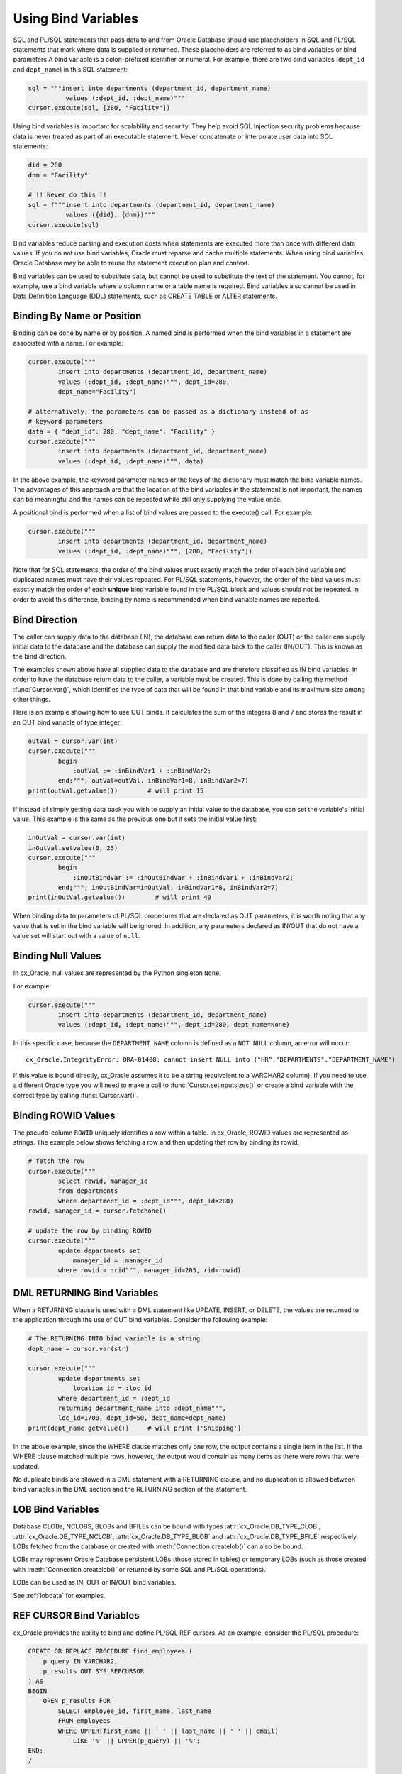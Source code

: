 .. _bind:

********************
Using Bind Variables
********************

SQL and PL/SQL statements that pass data to and from Oracle Database should use
placeholders in SQL and PL/SQL statements that mark where data is supplied or
returned.  These placeholders are referred to as bind variables or bind
parameters A bind variable is a colon-prefixed identifier or numeral. For
example, there are two bind variables (``dept_id`` and ``dept_name``) in this
SQL statement:

.. code-block:: python

    sql = """insert into departments (department_id, department_name)
              values (:dept_id, :dept_name)"""
    cursor.execute(sql, [280, "Facility"])

Using bind variables is important for scalability and security.  They help avoid
SQL Injection security problems because data is never treated as part of an
executable statement.  Never concatenate or interpolate user data into SQL
statements:

.. code-block:: python

    did = 280
    dnm = "Facility"

    # !! Never do this !!
    sql = f"""insert into departments (department_id, department_name)
              values ({did}, {dnm})"""
    cursor.execute(sql)

Bind variables reduce parsing and execution costs when statements are executed
more than once with different data values.  If you do not use bind variables,
Oracle must reparse and cache multiple statements.  When using bind variables,
Oracle Database may be able to reuse the statement execution plan and context.

Bind variables can be used to substitute data, but cannot be used to substitute
the text of the statement.  You cannot, for example, use a bind variable where
a column name or a table name is required.  Bind variables also cannot be used
in Data Definition Language (DDL) statements, such as CREATE TABLE or ALTER
statements.

Binding By Name or Position
===========================

Binding can be done by name or by position. A named bind is performed when the
bind variables in a statement are associated with a name. For example:

.. code-block:: python

    cursor.execute("""
            insert into departments (department_id, department_name)
            values (:dept_id, :dept_name)""", dept_id=280,
            dept_name="Facility")

    # alternatively, the parameters can be passed as a dictionary instead of as
    # keyword parameters
    data = { "dept_id": 280, "dept_name": "Facility" }
    cursor.execute("""
            insert into departments (department_id, department_name)
            values (:dept_id, :dept_name)""", data)

In the above example, the keyword parameter names or the keys of the dictionary
must match the bind variable names. The advantages of this approach are that
the location of the bind variables in the statement is not important, the
names can be meaningful and the names can be repeated while still only
supplying the value once.

A positional bind is performed when a list of bind values are passed to the
execute() call. For example:

.. code-block:: python

    cursor.execute("""
            insert into departments (department_id, department_name)
            values (:dept_id, :dept_name)""", [280, "Facility"])

Note that for SQL statements, the order of the bind values must exactly match
the order of each bind variable and duplicated names must have their values
repeated. For PL/SQL statements, however, the order of the bind values must
exactly match the order of each **unique** bind variable found in the PL/SQL
block and values should not be repeated. In order to avoid this difference,
binding by name is recommended when bind variable names are repeated.


Bind Direction
==============

The caller can supply data to the database (IN), the database can return
data to the caller (OUT) or the caller can supply initial data to the
database and the database can supply the modified data back to the caller
(IN/OUT). This is known as the bind direction.

The examples shown above have all supplied data to the database and are
therefore classified as IN bind variables. In order to have the database return
data to the caller, a variable must be created. This is done by calling the
method :func:`Cursor.var()`, which identifies the type of data that will be
found in that bind variable and its maximum size among other things.

Here is an example showing how to use OUT binds. It calculates the sum of the
integers 8 and 7 and stores the result in an OUT bind variable of type integer:

.. code-block:: python

    outVal = cursor.var(int)
    cursor.execute("""
            begin
                :outVal := :inBindVar1 + :inBindVar2;
            end;""", outVal=outVal, inBindVar1=8, inBindVar2=7)
    print(outVal.getvalue())        # will print 15

If instead of simply getting data back you wish to supply an initial value to
the database, you can set the variable's initial value. This example is the
same as the previous one but it sets the initial value first:

.. code-block:: python

    inOutVal = cursor.var(int)
    inOutVal.setvalue(0, 25)
    cursor.execute("""
            begin
                :inOutBindVar := :inOutBindVar + :inBindVar1 + :inBindVar2;
            end;""", inOutBindVar=inOutVal, inBindVar1=8, inBindVar2=7)
    print(inOutVal.getvalue())        # will print 40

When binding data to parameters of PL/SQL procedures that are declared as OUT
parameters, it is worth noting that any value that is set in the bind variable
will be ignored. In addition, any parameters declared as IN/OUT that do not
have a value set will start out with a value of ``null``.


Binding Null Values
===================

In cx_Oracle, null values are represented by the Python singleton ``None``.

For example:

.. code-block:: python

    cursor.execute("""
            insert into departments (department_id, department_name)
            values (:dept_id, :dept_name)""", dept_id=280, dept_name=None)

In this specific case, because the ``DEPARTMENT_NAME`` column is defined as a
``NOT NULL`` column, an error will occur::

    cx_Oracle.IntegrityError: ORA-01400: cannot insert NULL into ("HR"."DEPARTMENTS"."DEPARTMENT_NAME")


If this value is bound directly, cx_Oracle assumes it to be a string
(equivalent to a VARCHAR2 column).  If you need to use a different Oracle type
you will need to make a call to :func:`Cursor.setinputsizes()` or create a bind
variable with the correct type by calling :func:`Cursor.var()`.


Binding ROWID Values
====================

The pseudo-column ``ROWID`` uniquely identifies a row within a table.  In
cx_Oracle, ROWID values are represented as strings. The example below shows
fetching a row and then updating that row by binding its rowid:

.. code-block:: python

    # fetch the row
    cursor.execute("""
            select rowid, manager_id
            from departments
            where department_id = :dept_id""", dept_id=280)
    rowid, manager_id = cursor.fetchone()

    # update the row by binding ROWID
    cursor.execute("""
            update departments set
                manager_id = :manager_id
            where rowid = :rid""", manager_id=205, rid=rowid)


DML RETURNING Bind Variables
============================

When a RETURNING clause is used with a DML statement like UPDATE,
INSERT, or DELETE, the values are returned to the application through
the use of OUT bind variables. Consider the following example:

.. code-block:: python

    # The RETURNING INTO bind variable is a string
    dept_name = cursor.var(str)

    cursor.execute("""
            update departments set
                location_id = :loc_id
            where department_id = :dept_id
            returning department_name into :dept_name""",
            loc_id=1700, dept_id=50, dept_name=dept_name)
    print(dept_name.getvalue())     # will print ['Shipping']

In the above example, since the WHERE clause matches only one row, the output
contains a single item in the list. If the WHERE clause matched multiple rows,
however, the output would contain as many items as there were rows that were
updated.

No duplicate binds are allowed in a DML statement with a RETURNING clause, and
no duplication is allowed between bind variables in the DML section and the
RETURNING section of the statement.


LOB Bind Variables
==================

Database CLOBs, NCLOBS, BLOBs and BFILEs can be bound with types
:attr:`cx_Oracle.DB_TYPE_CLOB`, :attr:`cx_Oracle.DB_TYPE_NCLOB`,
:attr:`cx_Oracle.DB_TYPE_BLOB` and :attr:`cx_Oracle.DB_TYPE_BFILE`
respectively. LOBs fetched from the database or created with
:meth:`Connection.createlob()` can also be bound.

LOBs may represent Oracle Database persistent LOBs (those stored in tables) or
temporary LOBs (such as those created with :meth:`Connection.createlob()` or
returned by some SQL and PL/SQL operations).

LOBs can be used as IN, OUT or IN/OUT bind variables.

See :ref:`lobdata` for examples.

.. _refcur:

REF CURSOR Bind Variables
=========================

cx_Oracle provides the ability to bind and define PL/SQL REF cursors.  As an
example, consider the PL/SQL procedure:

.. code-block:: sql

    CREATE OR REPLACE PROCEDURE find_employees (
        p_query IN VARCHAR2,
        p_results OUT SYS_REFCURSOR
    ) AS
    BEGIN
        OPEN p_results FOR
            SELECT employee_id, first_name, last_name
            FROM employees
            WHERE UPPER(first_name || ' ' || last_name || ' ' || email)
                LIKE '%' || UPPER(p_query) || '%';
    END;
    /

A newly opened cursor can be bound to the REF CURSOR parameter, as shown in the
following Python code. After the PL/SQL procedure has been called with
:meth:`Cursor.callproc()`, the cursor can then be fetched just like any other
cursor which had executed a SQL query:

.. code-block:: python

    refCursor = connection.cursor()
    cursor.callproc("find_employees", ['Smith', refCursor])
    for row in refCursor:
        print(row)

With Oracle's `sample HR schema
<https://github.com/oracle/db-sample-schemas>`__ there are two
employees with the last name 'Smith' so the result is::

    (159, 'Lindsey', 'Smith')
    (171, 'William', 'Smith')

To return a REF CURSOR from a PL/SQL function, use ``cx_Oracle.DB_TYPE_CURSOR`` for the
return type of :meth:`Cursor.callfunc()`:

.. code-block:: python

    refCursor = cursor.callfunc('example_package.f_get_cursor', cx_Oracle.DB_TYPE_CURSOR)
    for row in refCursor:
        print(row)

See :ref:`tuning` for information on how to tune REF CURSORS.

Binding PL/SQL Collections
==========================

PL/SQL Collections like Associative Arrays can be bound as IN, OUT, and IN/OUT
variables.  When binding IN values, an array can be passed directly as shown in
this example, which sums up the lengths of all of the strings in the provided
array. First the PL/SQL package definition:

.. code-block:: sql

    create or replace package mypkg as

        type udt_StringList is table of varchar2(100) index by binary_integer;

        function DemoCollectionIn (
            a_Values            udt_StringList
        ) return number;

    end;
    /

    create or replace package body mypkg as

        function DemoCollectionIn (
            a_Values            udt_StringList
        ) return number is
            t_ReturnValue       number := 0;
        begin
            for i in 1..a_Values.count loop
                t_ReturnValue := t_ReturnValue + length(a_Values(i));
            end loop;
            return t_ReturnValue;
        end;

    end;
    /

Then the Python code:

.. code-block:: python

    values = ["String One", "String Two", "String Three"]
    returnVal = cursor.callfunc("mypkg.DemoCollectionIn", int, [values])
    print(returnVal)        # will print 32

In order get values back from the database, a bind variable must be created
using :meth:`Cursor.arrayvar()`. The first parameter to this method is a Python
type that cx_Oracle knows how to handle or one of the cx_Oracle :ref:`types`.
The second parameter is the maximum number of elements that the array can hold
or an array providing the value (and indirectly the maximum length). The final
parameter is optional and only used for strings and bytes. It identifies the
maximum length of the strings and bytes that can be stored in the array. If not
specified, the length defaults to 4000 bytes.

Consider the following PL/SQL package:

.. code-block:: sql

    create or replace package mypkg as

        type udt_StringList is table of varchar2(100) index by binary_integer;

        procedure DemoCollectionOut (
            a_NumElements       number,
            a_Values            out nocopy udt_StringList
        );

        procedure DemoCollectionInOut (
            a_Values            in out nocopy udt_StringList
        );

    end;
    /

    create or replace package body mypkg as

        procedure DemoCollectionOut (
            a_NumElements       number,
            a_Values            out nocopy udt_StringList
        ) is
        begin
            for i in 1..a_NumElements loop
                a_Values(i) := 'Demo out element #' || to_char(i);
            end loop;
        end;

        procedure DemoCollectionInOut (
            a_Values            in out nocopy udt_StringList
        ) is
        begin
            for i in 1..a_Values.count loop
                a_Values(i) := 'Converted element #' || to_char(i) ||
                        ' originally had length ' || length(a_Values(i));
            end loop;
        end;

    end;
    /

The Python code to process an OUT collection would look as follows. Note the
call to :meth:`Cursor.arrayvar()` which creates space for an array of strings.
Each string would permit up to 100 bytes and only 10 strings would be
permitted. If the PL/SQL block exceeds the maximum number of strings allowed
the error ``ORA-06513: PL/SQL: index for PL/SQL table out of range for host
language array`` would be raised.

.. code-block:: python

    outArrayVar = cursor.arrayvar(str, 10, 100)
    cursor.callproc("mypkg.DemoCollectionOut", [5, outArrayVar])
    for val in outArrayVar.getvalue():
        print(val)

This would produce the following output::

    Demo out element #1
    Demo out element #2
    Demo out element #3
    Demo out element #4
    Demo out element #5

The Python code to process an IN/OUT collections is similar. Note the different
call to :meth:`Cursor.arrayvar()` which creates space for an array of strings,
but uses an array to determine both the maximum length of the array and its
initial value.

.. code-block:: python

    inValues = ["String One", "String Two", "String Three", "String Four"]
    inOutArrayVar = cursor.arrayvar(str, inValues)
    cursor.callproc("mypkg.DemoCollectionInOut", [inOutArrayVar])
    for val in inOutArrayVar.getvalue():
        print(val)

This would produce the following output::

    Converted element #1 originally had length 10
    Converted element #2 originally had length 10
    Converted element #3 originally had length 12
    Converted element #4 originally had length 11

If an array variable needs to have an initial value but also needs to allow
for more elements than the initial value contains, the following code can be
used instead:

.. code-block:: python

    inOutArrayVar = cursor.arrayvar(str, 10, 100)
    inOutArrayVar.setvalue(0, ["String One", "String Two"])

All of the collections that have been bound in preceding examples have used
contiguous array elements. If an associative array with sparse array elements
is needed, a different approach is required. Consider the following PL/SQL
code:

.. code-block:: sql

    create or replace package mypkg as

        type udt_StringList is table of varchar2(100) index by binary_integer;

        procedure DemoCollectionOut (
            a_Value                         out nocopy udt_StringList
        );

    end;
    /

    create or replace package body mypkg as

        procedure DemoCollectionOut (
            a_Value                         out nocopy udt_StringList
        ) is
        begin
            a_Value(-1048576) := 'First element';
            a_Value(-576) := 'Second element';
            a_Value(284) := 'Third element';
            a_Value(8388608) := 'Fourth element';
        end;

    end;
    /

Note that the collection element indices are separated by large values. The
technique used above would fail with the exception ``ORA-06513: PL/SQL: index
for PL/SQL table out of range for host language array``. The code required to
process this collection looks like this instead:

.. code-block:: python

    collectionType = connection.gettype("MYPKG.UDT_STRINGLIST")
    collection = collectionType.newobject()
    cursor.callproc("mypkg.DemoCollectionOut", [collection])
    print(collection.aslist())

This produces the output::

    ['First element', 'Second element', 'Third element', 'Fourth element']

Note the use of :meth:`Object.aslist()` which returns the collection element
values in index order as a simple Python list. The indices themselves are lost
in this approach.  Starting from cx_Oracle 7.0, the associative array can be
turned into a Python dictionary using :meth:`Object.asdict()`. If that value
was printed in the previous example instead, the output would be::

    {-1048576: 'First element', -576: 'Second element', 284: 'Third element', 8388608: 'Fourth element'}

If the elements need to be traversed in index order, the methods
:meth:`Object.first()` and :meth:`Object.next()` can be used. The method
:meth:`Object.getelement()` can be used to acquire the element at a particular
index. This is shown in the following code:

.. code-block:: python

    ix = collection.first()
    while ix is not None:
        print(ix, "->", collection.getelement(ix))
        ix = collection.next(ix)

This produces the output::

    -1048576 -> First element
    -576 -> Second element
    284 -> Third element
    8388608 -> Fourth element

Similarly, the elements can be traversed in reverse index order using the
methods :meth:`Object.last()` and :meth:`Object.prev()` as shown in the
following code:

.. code-block:: python

    ix = collection.last()
    while ix is not None:
        print(ix, "->", collection.getelement(ix))
        ix = collection.prev(ix)

This produces the output::

    8388608 -> Fourth element
    284 -> Third element
    -576 -> Second element
    -1048576 -> First element


Binding PL/SQL Records
======================

PL/SQL record type objects can also be bound for IN, OUT and IN/OUT
bind variables.  For example:

.. code-block:: sql

    create or replace package mypkg as

        type udt_DemoRecord is record (
            NumberValue                     number,
            StringValue                     varchar2(30),
            DateValue                       date,
            BooleanValue                    boolean
        );

        procedure DemoRecordsInOut (
            a_Value                         in out nocopy udt_DemoRecord
        );

    end;
    /

    create or replace package body mypkg as

        procedure DemoRecordsInOut (
            a_Value                         in out nocopy udt_DemoRecord
        ) is
        begin
            a_Value.NumberValue := a_Value.NumberValue * 2;
            a_Value.StringValue := a_Value.StringValue || ' (Modified)';
            a_Value.DateValue := a_Value.DateValue + 5;
            a_Value.BooleanValue := not a_Value.BooleanValue;
        end;

    end;
    /

Then this Python code can be used to call the stored procedure which will
update the record:

.. code-block:: python

    # create and populate a record
    recordType = connection.gettype("MYPKG.UDT_DEMORECORD")
    record = recordType.newobject()
    record.NUMBERVALUE = 6
    record.STRINGVALUE = "Test String"
    record.DATEVALUE = datetime.datetime(2016, 5, 28)
    record.BOOLEANVALUE = False

    # show the original values
    print("NUMBERVALUE ->", record.NUMBERVALUE)
    print("STRINGVALUE ->", record.STRINGVALUE)
    print("DATEVALUE ->", record.DATEVALUE)
    print("BOOLEANVALUE ->", record.BOOLEANVALUE)
    print()

    # call the stored procedure which will modify the record
    cursor.callproc("mypkg.DemoRecordsInOut", [record])

    # show the modified values
    print("NUMBERVALUE ->", record.NUMBERVALUE)
    print("STRINGVALUE ->", record.STRINGVALUE)
    print("DATEVALUE ->", record.DATEVALUE)
    print("BOOLEANVALUE ->", record.BOOLEANVALUE)

This will produce the following output::

    NUMBERVALUE -> 6
    STRINGVALUE -> Test String
    DATEVALUE -> 2016-05-28 00:00:00
    BOOLEANVALUE -> False

    NUMBERVALUE -> 12
    STRINGVALUE -> Test String (Modified)
    DATEVALUE -> 2016-06-02 00:00:00
    BOOLEANVALUE -> True

Note that when manipulating records, all of the attributes must be set by the
Python program in order to avoid an Oracle Client bug which will result in
unexpected values or the Python application segfaulting.

.. _spatial:

Binding Spatial Datatypes
=========================

Oracle Spatial datatypes objects can be represented by Python objects and their
attribute values can be read and updated. The objects can further be bound and
committed to database. This is similar to the examples above.

An example of fetching SDO_GEOMETRY is in :ref:`Oracle Database Objects and
Collections <fetchobjects>`.


.. _inputtypehandlers:

Changing Bind Data Types using an Input Type Handler
====================================================

Input Type Handlers allow applications to change how data is bound to
statements, or even to enable new types to be bound directly.

An input type handler is enabled by setting the attribute
:attr:`Cursor.inputtypehandler` or :attr:`Connection.inputtypehandler`.

Input type handlers can be combined with variable converters to bind Python
objects seamlessly:

.. code-block:: python

    # A standard Python object
    class Building(object):
        def __init__(self, buildingId, description, numFloors, dateBuilt):
            self.buildingId = buildingId
            self.description = description
            self.numFloors = numFloors
            self.dateBuilt = dateBuilt

    building = Building(1, "Skyscraper 1", 5, datetime.date(2001, 5, 24))

    # Get Python representation of the Oracle user defined type UDT_BUILDING
    objType = con.gettype("UDT_BUILDING")

    # convert a Python Building object to the Oracle user defined type UDT_BUILDING
    def BuildingInConverter(value):
        obj = objType.newobject()
        obj.BUILDINGID  = value.buildingId
        obj.DESCRIPTION = value.description
        obj.NUMFLOORS   = value.numFloors
        obj.DATEBUILT   = value.dateBuilt
        return obj

    def InputTypeHandler(cursor, value, numElements):
        if isinstance(value, Building):
            return cursor.var(cx_Oracle.DB_TYPE_OBJECT, arraysize = numElements,
                    inconverter = BuildingInConverter, typename = objType.name)


    # With the input type handler, the bound Python object is converted
    # to the required Oracle object before being inserted
    cur.inputtypehandler = InputTypeHandler
    cur.execute("insert into myTable values (:1, :2)", (1, building))


Binding Multiple Values to a SQL WHERE IN Clause
================================================

To use an IN clause with multiple values in a WHERE clause, you must define and
bind multiple values. You cannot bind an array of values. For example:

.. code-block:: python

    cursor.execute("""
            select employee_id, first_name, last_name
            from employees
            where last_name in (:name1, :name2)""",
            name1="Smith", name2="Taylor")
    for row in cursor:
        print(row)

This will produce the following output::

    (159, 'Lindsey', 'Smith')
    (171, 'William', 'Smith')
    (176, 'Jonathon', 'Taylor')
    (180, 'Winston', 'Taylor')

If this sort of query is executed multiple times with differing numbers of
values, a bind variable should be included for each possible value up to the
maximum number of values that can be provided. Missing values can be bound with
the value ``None``. For example, if the query above is used for up to 5 values,
the code should be adjusted as follows:

.. code-block:: python

    cursor.execute("""
            select employee_id, first_name, last_name
            from employees
            where last_name in (:name1, :name2, :name3, :name4, :name5)""",
            name1="Smith", name2="Taylor", name3=None, name4=None, name5=None)
    for row in cursor:
        print(row)

This will produce the same output as the original example.

If the number of values is only going to be known at runtime, then a SQL
statement can be built up as follows:

.. code-block:: python

    bindValues = ["Gates", "Marvin", "Fay"]
    bindNames = [":" + str(i + 1) for i in range(len(bindValues))]
    sql = "select employee_id, first_name, last_name from employees " + \
            "where last_name in (%s)" % (",".join(bindNames))
    cursor.execute(sql, bindValues)
    for row in cursor:
        print(row)

Another solution for a larger number of values is to construct a SQL
statement like::

    SELECT ... WHERE col IN ( <something that returns a list of rows> )

The easiest way to do the '<something that returns a list of rows>'
will depend on how the data is initially represented and the number of
items.  You might look at using CONNECT BY or nested tables.  Or,
for really large numbers of items, you might prefer to use a global
temporary table.

Binding Column and Table Names
==============================

Column and table names cannot be bound in SQL queries.  You can concatenate
text to build up a SQL statement, but make sure you use an Allow List or other
means to validate the data in order to avoid SQL Injection security issues:

.. code-block:: python

    tableAllowList = ['employees', 'departments']
    tableName = getTableName() #  get the table name from user input
    if tableName not in tableAllowList:
        raise Exception('Invalid table name')
    sql = 'select * from ' + tableName

Binding column names can be done either by using the above method or by using a
CASE statement.  The example below demonstrates binding a column name in an
ORDER BY clause:

.. code-block:: python

    sql = """
            SELECT * FROM departments
            ORDER BY
                CASE :bindvar
                    WHEN 'department_id' THEN DEPARTMENT_ID
                    ELSE MANAGER_ID
                END"""

    columnName = getColumnName() # Obtain a column name from the user
    cursor.execute(sql, [colname])

Depending on the name provided by the user, the query results will be
ordered either by the column ``DEPARTMENT_ID`` or the column ``MANAGER_ID``.
